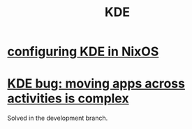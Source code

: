:PROPERTIES:
:ID:       894db12b-c5a2-434a-8680-49f2ad9872bf
:END:
#+title: KDE
* [[id:b8c28f2c-6cc1-460f-a8bd-f7219482263f][configuring KDE in NixOS]]
* [[id:9436b2e5-d0b7-461f-ad08-46a43ee825d5][KDE bug: moving apps across activities is complex]]
  Solved in the development branch.
